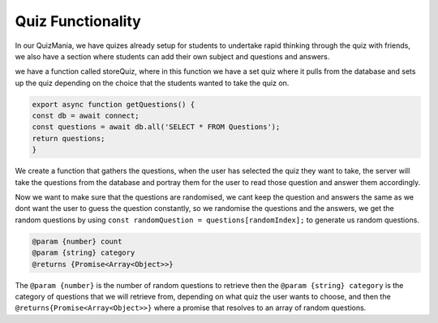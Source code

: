 Quiz Functionality
==================

In our QuizMania, we have quizes already setup for students to undertake 
rapid thinking through the quiz with friends, we also have a section where students can add 
their own subject and questions and answers.

we have a function called storeQuiz, where in this function we have a set quiz where it pulls from
the database and sets up the quiz depending on the choice that the students wanted to take the quiz on.


.. code::

  export async function getQuestions() {
  const db = await connect;
  const questions = await db.all('SELECT * FROM Questions');
  return questions;
  }

We create a function that gathers the questions, when the user has selected the quiz they want to take, 
the server will take the questions from the database and portray them for the user to read those question
and answer them accordingly.


.. code::
  export async function getRandomQuestionsFromCategory(count, category) {
  const db = await connect;
  const questions = await db.all('SELECT * FROM Questions WHERE category = ?', [category]);

Now we want to make sure that the questions are randomised, we cant keep the question and answers the same 
as we dont want the user to guess the question constantly, so we randomise the questions and the answers, we get the random 
questions by using ``const randomQuestion = questions[randomIndex];`` to generate us random questions.

.. code::

  @param {number} count 
  @param {string} category
  @returns {Promise<Array<Object>>}


The ``@param {number}`` is the number of random questions to retrieve then the 
``@param {string} category`` is the category of questions that we will retrieve from, depending on what quiz the user wants to choose,
and then the ``@returns{Promise<Array<Object>>}`` where a promise that resolves to an array of random questions.